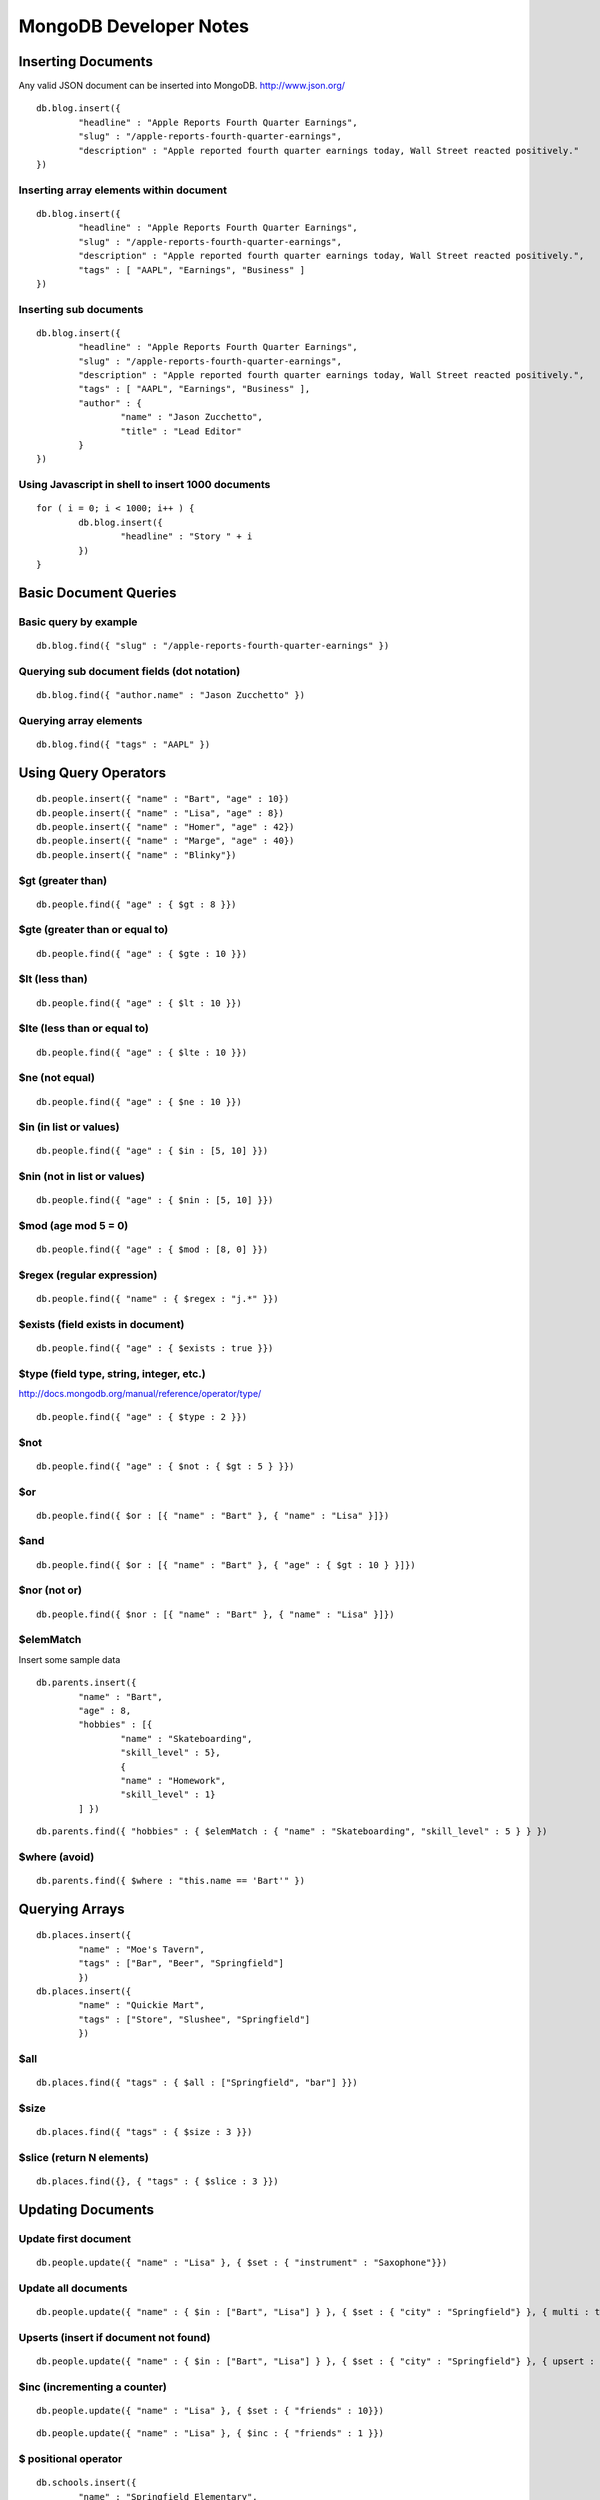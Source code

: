 =======================
MongoDB Developer Notes
=======================

Inserting Documents
-------------------

Any valid JSON document can be inserted into MongoDB.  http://www.json.org/

::

	db.blog.insert({ 
		"headline" : "Apple Reports Fourth Quarter Earnings",
		"slug" : "/apple-reports-fourth-quarter-earnings",
		"description" : "Apple reported fourth quarter earnings today, Wall Street reacted positively." 
	})


Inserting array elements within document
^^^^^^^^^^^^^^^^^^^^^^^^^^^^^^^^^^^^^^^^

::

	db.blog.insert({ 
		"headline" : "Apple Reports Fourth Quarter Earnings",
		"slug" : "/apple-reports-fourth-quarter-earnings",
		"description" : "Apple reported fourth quarter earnings today, Wall Street reacted positively.",
		"tags" : [ "AAPL", "Earnings", "Business" ]
	})


Inserting sub documents
^^^^^^^^^^^^^^^^^^^^^^^

::

	db.blog.insert({ 
		"headline" : "Apple Reports Fourth Quarter Earnings",
		"slug" : "/apple-reports-fourth-quarter-earnings",
		"description" : "Apple reported fourth quarter earnings today, Wall Street reacted positively.",
		"tags" : [ "AAPL", "Earnings", "Business" ],
		"author" : {
			"name" : "Jason Zucchetto",
			"title" : "Lead Editor"
		} 
	})


Using Javascript in shell to insert 1000 documents
^^^^^^^^^^^^^^^^^^^^^^^^^^^^^^^^^^^^^^^^^^^^^^^^^^

::

	for ( i = 0; i < 1000; i++ ) {
		db.blog.insert({ 
			"headline" : "Story " + i
		})
	}

Basic Document Queries
----------------------

Basic query by example
^^^^^^^^^^^^^^^^^^^^^^

::
	
	db.blog.find({ "slug" : "/apple-reports-fourth-quarter-earnings" })


Querying sub document fields (dot notation)
^^^^^^^^^^^^^^^^^^^^^^^^^^^^^^^^^^^^^^^^^^^

::
	
	db.blog.find({ "author.name" : "Jason Zucchetto" })


Querying array elements
^^^^^^^^^^^^^^^^^^^^^^^

::
	
	db.blog.find({ "tags" : "AAPL" })


Using Query Operators
---------------------

::

	db.people.insert({ "name" : "Bart", "age" : 10})
	db.people.insert({ "name" : "Lisa", "age" : 8})
	db.people.insert({ "name" : "Homer", "age" : 42})
	db.people.insert({ "name" : "Marge", "age" : 40})
	db.people.insert({ "name" : "Blinky"})


$gt (greater than)
^^^^^^^^^^^^^^^^^^

::

	db.people.find({ "age" : { $gt : 8 }})	

$gte (greater than or equal to)
^^^^^^^^^^^^^^^^^^^^^^^^^^^^^^^

::

	db.people.find({ "age" : { $gte : 10 }})	

$lt (less than)
^^^^^^^^^^^^^^^

::

	db.people.find({ "age" : { $lt : 10 }})	

$lte (less than or equal to)
^^^^^^^^^^^^^^^^^^^^^^^^^^^^

::

	db.people.find({ "age" : { $lte : 10 }})	

$ne (not equal)
^^^^^^^^^^^^^^^

::

	db.people.find({ "age" : { $ne : 10 }})	

$in (in list or values)
^^^^^^^^^^^^^^^^^^^^^^^

::

	db.people.find({ "age" : { $in : [5, 10] }})	

$nin (not in list or values)
^^^^^^^^^^^^^^^^^^^^^^^^^^^^

::

	db.people.find({ "age" : { $nin : [5, 10] }})	

$mod (age mod 5 = 0)
^^^^^^^^^^^^^^^^^^^^

::

	db.people.find({ "age" : { $mod : [8, 0] }})	

$regex (regular expression)
^^^^^^^^^^^^^^^^^^^^^^^^^^^

::

	db.people.find({ "name" : { $regex : "j.*" }})	

$exists (field exists in document)
^^^^^^^^^^^^^^^^^^^^^^^^^^^^^^^^^^

::

	db.people.find({ "age" : { $exists : true }})	


$type (field type, string, integer, etc.)
^^^^^^^^^^^^^^^^^^^^^^^^^^^^^^^^^^^^^^^^^

http://docs.mongodb.org/manual/reference/operator/type/

::

	db.people.find({ "age" : { $type : 2 }})	


$not 
^^^^

::

	db.people.find({ "age" : { $not : { $gt : 5 } }})	


$or 
^^^

::

	db.people.find({ $or : [{ "name" : "Bart" }, { "name" : "Lisa" }]})	

$and 
^^^^

::

	db.people.find({ $or : [{ "name" : "Bart" }, { "age" : { $gt : 10 } }]})	


$nor (not or)
^^^^^^^^^^^^^

::

	db.people.find({ $nor : [{ "name" : "Bart" }, { "name" : "Lisa" }]})	


$elemMatch
^^^^^^^^^^

Insert some sample data

::

	db.parents.insert({ 
		"name" : "Bart", 
		"age" : 8, 
		"hobbies" : [{ 
			"name" : "Skateboarding", 
			"skill_level" : 5},
			{ 
			"name" : "Homework", 
			"skill_level" : 1}
		] })
	
::

	db.parents.find({ "hobbies" : { $elemMatch : { "name" : "Skateboarding", "skill_level" : 5 } } })	


$where (avoid)
^^^^^^^^^^^^^^

::

	db.parents.find({ $where : "this.name == 'Bart'" })	



Querying Arrays
---------------

::

	db.places.insert({ 
		"name" : "Moe's Tavern", 
		"tags" : ["Bar", "Beer", "Springfield"]
		})
	db.places.insert({ 
		"name" : "Quickie Mart", 
		"tags" : ["Store", "Slushee", "Springfield"]
		})


$all 
^^^^

::

	db.places.find({ "tags" : { $all : ["Springfield", "bar"] }})	

$size 
^^^^^

::

	db.places.find({ "tags" : { $size : 3 }})	

$slice (return N elements)
^^^^^^^^^^^^^^^^^^^^^^^^^^

::

	db.places.find({}, { "tags" : { $slice : 3 }})	


Updating Documents
------------------

Update first document
^^^^^^^^^^^^^^^^^^^^^

::

	db.people.update({ "name" : "Lisa" }, { $set : { "instrument" : "Saxophone"}})

Update all documents
^^^^^^^^^^^^^^^^^^^^

::

	db.people.update({ "name" : { $in : ["Bart", "Lisa"] } }, { $set : { "city" : "Springfield"} }, { multi : true})

Upserts (insert if document not found)
^^^^^^^^^^^^^^^^^^^^^^^^^^^^^^^^^^^^^^

::

	db.people.update({ "name" : { $in : ["Bart", "Lisa"] } }, { $set : { "city" : "Springfield"} }, { upsert : true})


$inc (incrementing a counter)
^^^^^^^^^^^^^^^^^^^^^^^^^^^^^

::

	db.people.update({ "name" : "Lisa" }, { $set : { "friends" : 10}})


::

	db.people.update({ "name" : "Lisa" }, { $inc : { "friends" : 1 }})


$ positional operator
^^^^^^^^^^^^^^^^^^^^^

::

	db.schools.insert({ 
		"name" : "Springfield Elementary", 
		"staff" : [
			{
				"firstname" : "Seymour",
				"lastname" : "Skinner",
				"position" : "Principal"
			}, 
			{
				"firstname" : "Edna",
				"lastname" : "Quabopple",
				"position" : "Teacher"
			} 
		]})


::

	db.schools.update({ "staff.firstname" : "Edna"}, { $set : { "staff.$.position" : "5th grade teacher" }})

$rename (rename a field within a document)
^^^^^^^^^^^^^^^^^^^^^^^^^^^^^^^^^^^^^^^^^^

::

	db.people.update({ "name" : "Bart" }, { $rename : { "age" : "my_new_age" }});


Updating Arrays in Documents
----------------------------

Dot notation for array elements
^^^^^^^^^^^^^^^^^^^^^^^^^^^^^^^

::

	db.places.update({ "name" : "Quickie Mart" }, { $set: { "tags.0" : "SLUSHEE" }})


$push (add value to array)
^^^^^^^^^^^^^^^^^^^^^^^^^^

::

	db.places.update({ "name" : "Quickie Mart" }, { $push: { tags : "Toothpaste" }})


$pushAll (add multiple values to array)
^^^^^^^^^^^^^^^^^^^^^^^^^^^^^^^^^^^^^^^

::

	db.places.update({ "name" : "Quickie Mart" }, { $pushAll: { tags : ["Milk", "Eggs"] }})
	


$pull (remove value from array)
^^^^^^^^^^^^^^^^^^^^^^^^^^^^^^^

::

	db.places.update({ "name" : "Quickie Mart" }, { $pull: { tags : "Toothpaste" }})
	

$pullAll (remove all values from array)
^^^^^^^^^^^^^^^^^^^^^^^^^^^^^^^^^^^^^^^

::

	db.places.update({ "name" : "Quickie Mart" }, { $pullAll: { tags : ["Milk", "Eggs"] }})
	


$pop (remove element from beginning or end of array)
^^^^^^^^^^^^^^^^^^^^^^^^^^^^^^^^^^^^^^^^^^^^^^^^^^^^

::

	db.places.update({ "name" : "Quickie Mart" }, { $pop: { tags : 1 }})
	
::

	db.places.update({ "name" : "Quickie Mart" }, { $pop: { tags : -1 }})
	


$addToSet (add only if value is not already in array)
^^^^^^^^^^^^^^^^^^^^^^^^^^^^^^^^^^^^^^^^^^^^^^^^^^^^^

::

	db.places.update({ "name" : "Quickie Mart" }, { $addToSet: { tags : "Toothpaste" }})

::

	db.places.update({ "name" : "Quickie Mart" }, { $addToSet: { tags : "Candy" }})


Removing Documents
------------------

::
	
	db.places.remove({ "name" : "Moe's Tavern" })


Just remove one object
^^^^^^^^^^^^^^^^^^^^^^

::
	
	db.places.remove({ "name" : "Moe's Tavern" }, 1)


Creating an Index
-----------------

Create index on single field
^^^^^^^^^^^^^^^^^^^^^^^^^^^^

::

	db.people.ensureIndex({ name : 1})


Create compound index
^^^^^^^^^^^^^^^^^^^^^

::

	db.people.ensureIndex({ name : 1, age : 1})

Create unique index
^^^^^^^^^^^^^^^^^^^

::

	db.people.ensureIndex({ instrument : 1}, {unique : true})

::

	db.people.ensureIndex({ instrument : 1}, {unique : true, dropDups: true })

Create sparse index
^^^^^^^^^^^^^^^^^^^

::

	db.people.ensureIndex({ city : 1}, {sparse : true, background: true})


Create background index
^^^^^^^^^^^^^^^^^^^^^^^

::

	db.people.ensureIndex({ city : 1}, {background: true})


TTL index (delete document after a certain amount of time)
^^^^^^^^^^^^^^^^^^^^^^^^^^^^^^^^^^^^^^^^^^^^^^^^^^^^^^^^^^

::

	db.people.ensureIndex({ date_created : 1}, { expireAfterSeconds: 3600 })	

Geospatial index
^^^^^^^^^^^^^^^^

::

	db.locations.ensureIndex( { lat_long : "2d" } )


::

	db.locations.insert({name : "Palo Alto", lat_long : [-122.143019, 37.441883]})
	db.locations.insert({name : "Cupertino", lat_long : [-122.032182, 37.322998]})
	db.locations.insert({name : "San Jose", lat_long : [-121.894955, 37.339386]})
	db.locations.insert({name : "San Francisco", lat_long : [-122.419415, 37.77493]})
	db.locations.insert({name : "Los Angeles", lat_long : [-118.243685, 34.052234]})
	db.locations.insert({name : "Washington, DC", lat_long : [-77.036366, 38.895112]})

::

	// find closest locations
	db.places.find({lat_long: {$near : [-122.143019, 37.441883] }}) 

::
	
	// points within 6 degrees (~69 miles per degree)
	db.places.find({lat_long: {$near : [-122.032182, 37.322998], $maxDistance: 6 }}) 

::

	// within a radius of a point
	db.places.find({"lat_long" : {"$within" : {"$center" : [[-122.032182, 37.322998], 5]}}}) 


